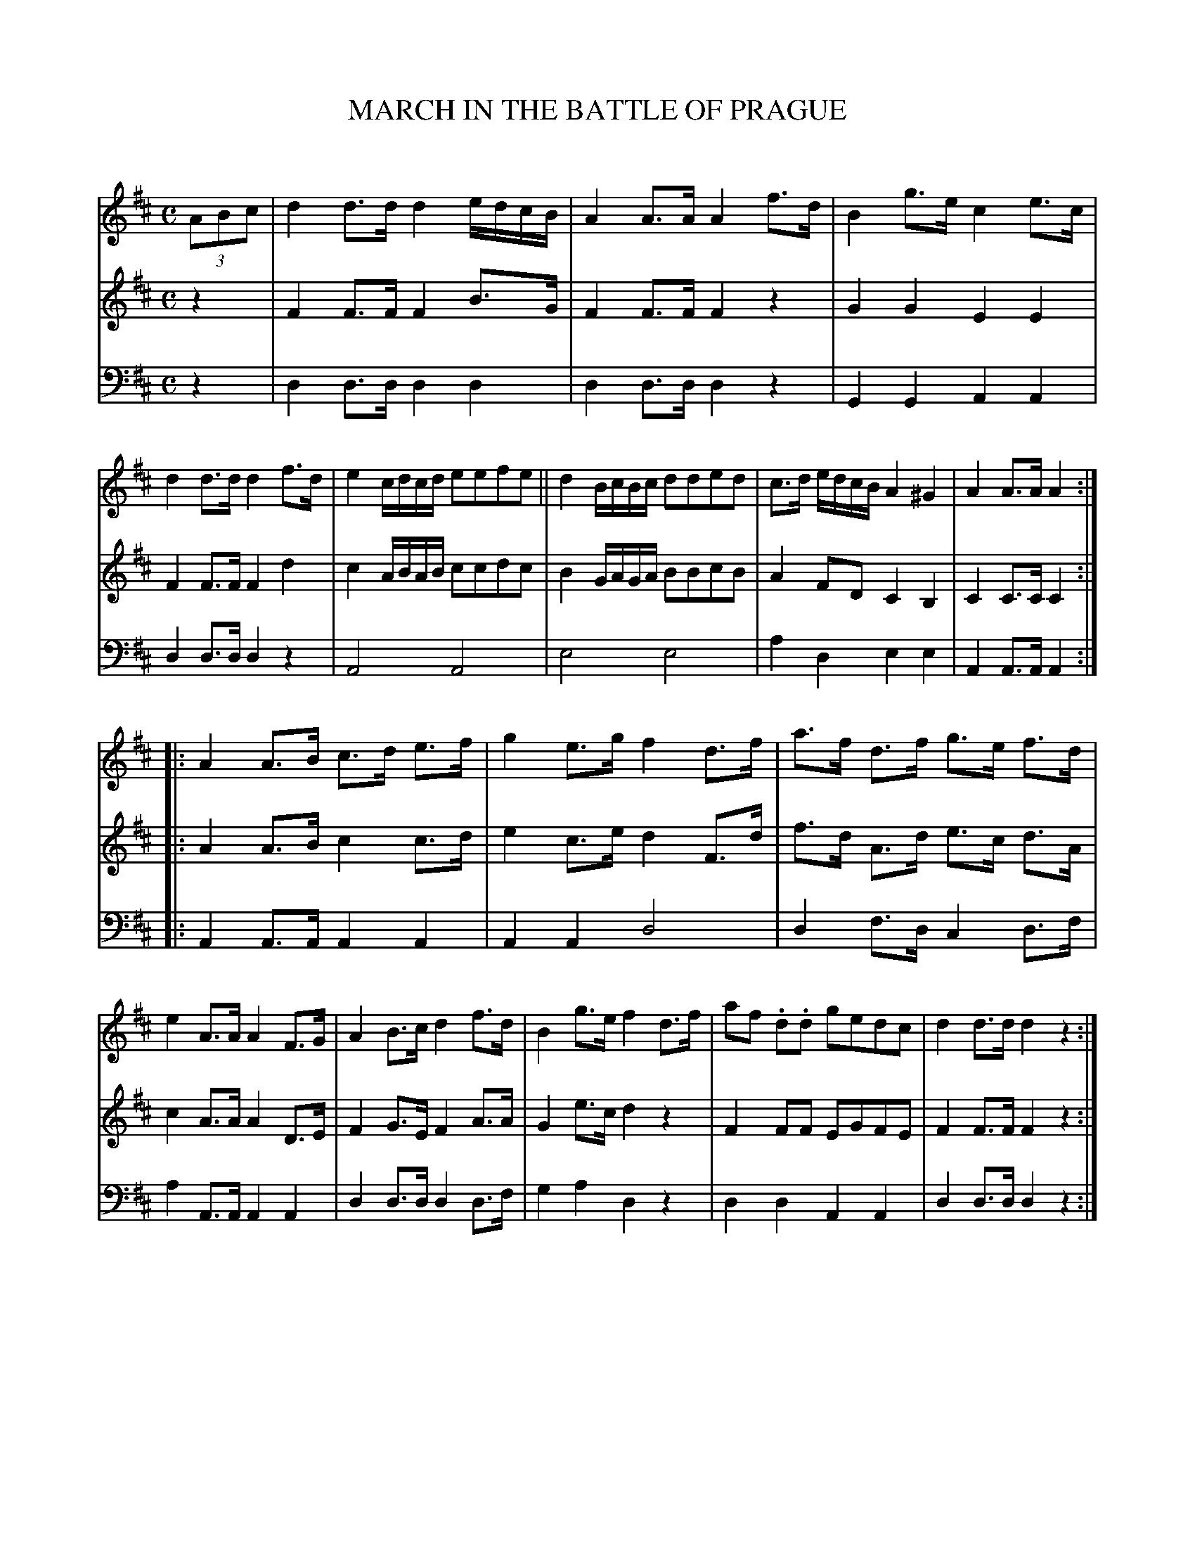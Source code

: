 X: 10181
T: MARCH IN THE BATTLE OF PRAGUE
C:
%R: march
B: Elias Howe "The Musician's Companion" Part 1 1842 p.18 #1
S: http://imslp.org/wiki/The_Musician's_Companion_(Howe,_Elias)
Z: 2015 John Chambers <jc:trillian.mit.edu>
N: The rhythms don't match at the strain boundaries; not fixed.
M: C
L: 1/8
K: D
% - - - - - - - - - - - - - - - - - - - - - - - - -
V: 1 staves=3
(3ABc |\
d2d>d d2e/d/c/B/ | A2A>A A2f>d | B2g>e c2e>c | d2d>d d2f>d |\
e2 c/d/c/d/ eefe || d2 B/c/B/c/ dded | c>d e/d/c/B/ A2^G2 | A2A>A A2 :|
|:\
A2 A>B c>d e>f | g2 e>g f2 d>f | a>f d>f g>e f>d | e2 A>A A2 F>G |\
A2 B>c d2 f>d | B2 g>e f2 d>f | af .d.d gedc | d2d>d d2z2 :|
% - - - - - - - - - - - - - - - - - - - - - - - - -
V: 2
z2 |\
F2F>F F2B>G | F2F>F F2z2 | G2G2 E2 E2 | F2F>F F2d2 |\
c2A/B/A/B/ ccdc | B2G/A/G/A/ BBcB | A2FD C2B,2 | C2C>C C2 :|
|:\
A2 A>B c2 c>d | e2 c>e d2 F>d | f>d A>d e>c d>A | c2 A>A A2 D>E |\
F2G>E F2 A>A | G2 e>c d2 z2 | F2 FF EGFE | F2F>F F2z2 :|
% - - - - - - - - - - - - - - - - - - - - - - - - -
V: 3 clef=bass middle=d
z2 |\
d2d>d d2d2 | d2d>d d2z2 | G2G2 A2A2 | d2d>d d2z2 |\
A4 A4 | e4 e4 | a2d2 e2e2 | A2A>A A2 :|
|:\
A2A>A A2A2 | A2A2 d4 | d2f>d c2d>f | a2A>A A2A2 |\
d2d>d d2d>f | g2a2 d2z2 | d2d2 A2A2 | d2d>d d2z2 :|
% - - - - - - - - - - - - - - - - - - - - - - - - -
